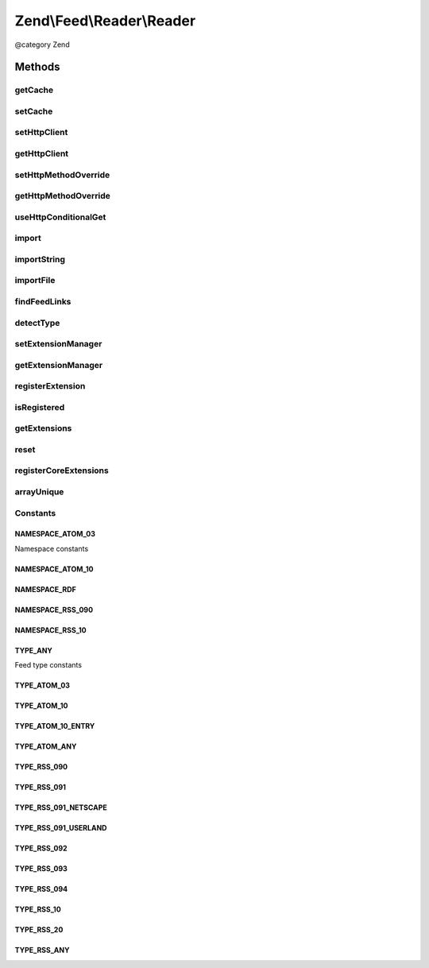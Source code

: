 .. /Feed/Reader/Reader.php generated using docpx on 01/15/13 05:29pm


Zend\\Feed\\Reader\\Reader
**************************


@category Zend



Methods
=======

getCache
--------

.. function:: getCache()


    Get the Feed cache

    :rtype: CacheStorage 



setCache
--------

.. function:: setCache($cache)


    Set the feed cache

    :param CacheStorage $cache: 

    :rtype: void 



setHttpClient
-------------

.. function:: setHttpClient($httpClient)


    Set the HTTP client instance
    
    Sets the HTTP client object to use for retrieving the feeds.

    :param \Zend\Http\Client $httpClient: 

    :rtype: void 



getHttpClient
-------------

.. function:: getHttpClient()


    Gets the HTTP client object. If none is set, a new \Zend\Http\Client will be used.

    :rtype: \Zend\Http\Client 



setHttpMethodOverride
---------------------

.. function:: setHttpMethodOverride([$override = true])


    Toggle using POST instead of PUT and DELETE HTTP methods
    
    Some feed implementations do not accept PUT and DELETE HTTP
    methods, or they can't be used because of proxies or other
    measures. This allows turning on using POST where PUT and
    DELETE would normally be used; in addition, an
    X-Method-Override header will be sent with a value of PUT or
    DELETE as appropriate.

    :param bool $override: Whether to override PUT and DELETE.

    :rtype: void 



getHttpMethodOverride
---------------------

.. function:: getHttpMethodOverride()


    Get the HTTP override state

    :rtype: bool 



useHttpConditionalGet
---------------------

.. function:: useHttpConditionalGet([$bool = true])


    Set the flag indicating whether or not to use HTTP conditional GET

    :param bool $bool: 

    :rtype: void 



import
------

.. function:: import($uri, [$etag = false, [$lastModified = false]])


    Import a feed by providing a URI

    :param string $uri: The URI to the feed
    :param string $etag: OPTIONAL Last received ETag for this resource
    :param string $lastModified: OPTIONAL Last-Modified value for this resource

    :rtype: Feed\FeedInterface 

    :throws: Exception\RuntimeException 



importString
------------

.. function:: importString($string)


    Import a feed from a string

    :param string $string: 

    :rtype: Feed\FeedInterface 

    :throws: Exception\InvalidArgumentException 
    :throws: Exception\RuntimeException 



importFile
----------

.. function:: importFile($filename)


    Imports a feed from a file located at $filename.

    :param string $filename: 

    :throws Exception\RuntimeException: 

    :rtype: Feed\FeedInterface 



findFeedLinks
-------------

.. function:: findFeedLinks($uri)


    Find feed links

    :param $uri: 

    :rtype: FeedSet 

    :throws: Exception\RuntimeException 



detectType
----------

.. function:: detectType($feed, [$specOnly = false])


    Detect the feed type of the provided feed

    :param Feed\AbstractFeed|DOMDocument|string $feed: 
    :param bool $specOnly: 

    :rtype: string 

    :throws: Exception\InvalidArgumentException 
    :throws: Exception\RuntimeException 



setExtensionManager
-------------------

.. function:: setExtensionManager($extensionManager)


    Set plugin manager for use with Extensions

    :param ExtensionManager $extensionManager: 



getExtensionManager
-------------------

.. function:: getExtensionManager()


    Get plugin manager for use with Extensions

    :rtype: ExtensionManager 



registerExtension
-----------------

.. function:: registerExtension($name)


    Register an Extension by name

    :param string $name: 

    :rtype: void 

    :throws: Exception\RuntimeException if unable to resolve Extension class



isRegistered
------------

.. function:: isRegistered($extensionName)


    Is a given named Extension registered?

    :param string $extensionName: 

    :rtype: bool 



getExtensions
-------------

.. function:: getExtensions()


    Get a list of extensions

    :rtype: array 



reset
-----

.. function:: reset()


    Reset class state to defaults

    :rtype: void 



registerCoreExtensions
----------------------

.. function:: registerCoreExtensions()


    Register core (default) extensions

    :rtype: void 



arrayUnique
-----------

.. function:: arrayUnique($array)


    Utility method to apply array_unique operation to a multidimensional
    array.

    :param array: 

    :rtype: array 





Constants
---------

NAMESPACE_ATOM_03
+++++++++++++++++

Namespace constants

NAMESPACE_ATOM_10
+++++++++++++++++

NAMESPACE_RDF
+++++++++++++

NAMESPACE_RSS_090
+++++++++++++++++

NAMESPACE_RSS_10
++++++++++++++++

TYPE_ANY
++++++++

Feed type constants

TYPE_ATOM_03
++++++++++++

TYPE_ATOM_10
++++++++++++

TYPE_ATOM_10_ENTRY
++++++++++++++++++

TYPE_ATOM_ANY
+++++++++++++

TYPE_RSS_090
++++++++++++

TYPE_RSS_091
++++++++++++

TYPE_RSS_091_NETSCAPE
+++++++++++++++++++++

TYPE_RSS_091_USERLAND
+++++++++++++++++++++

TYPE_RSS_092
++++++++++++

TYPE_RSS_093
++++++++++++

TYPE_RSS_094
++++++++++++

TYPE_RSS_10
+++++++++++

TYPE_RSS_20
+++++++++++

TYPE_RSS_ANY
++++++++++++


